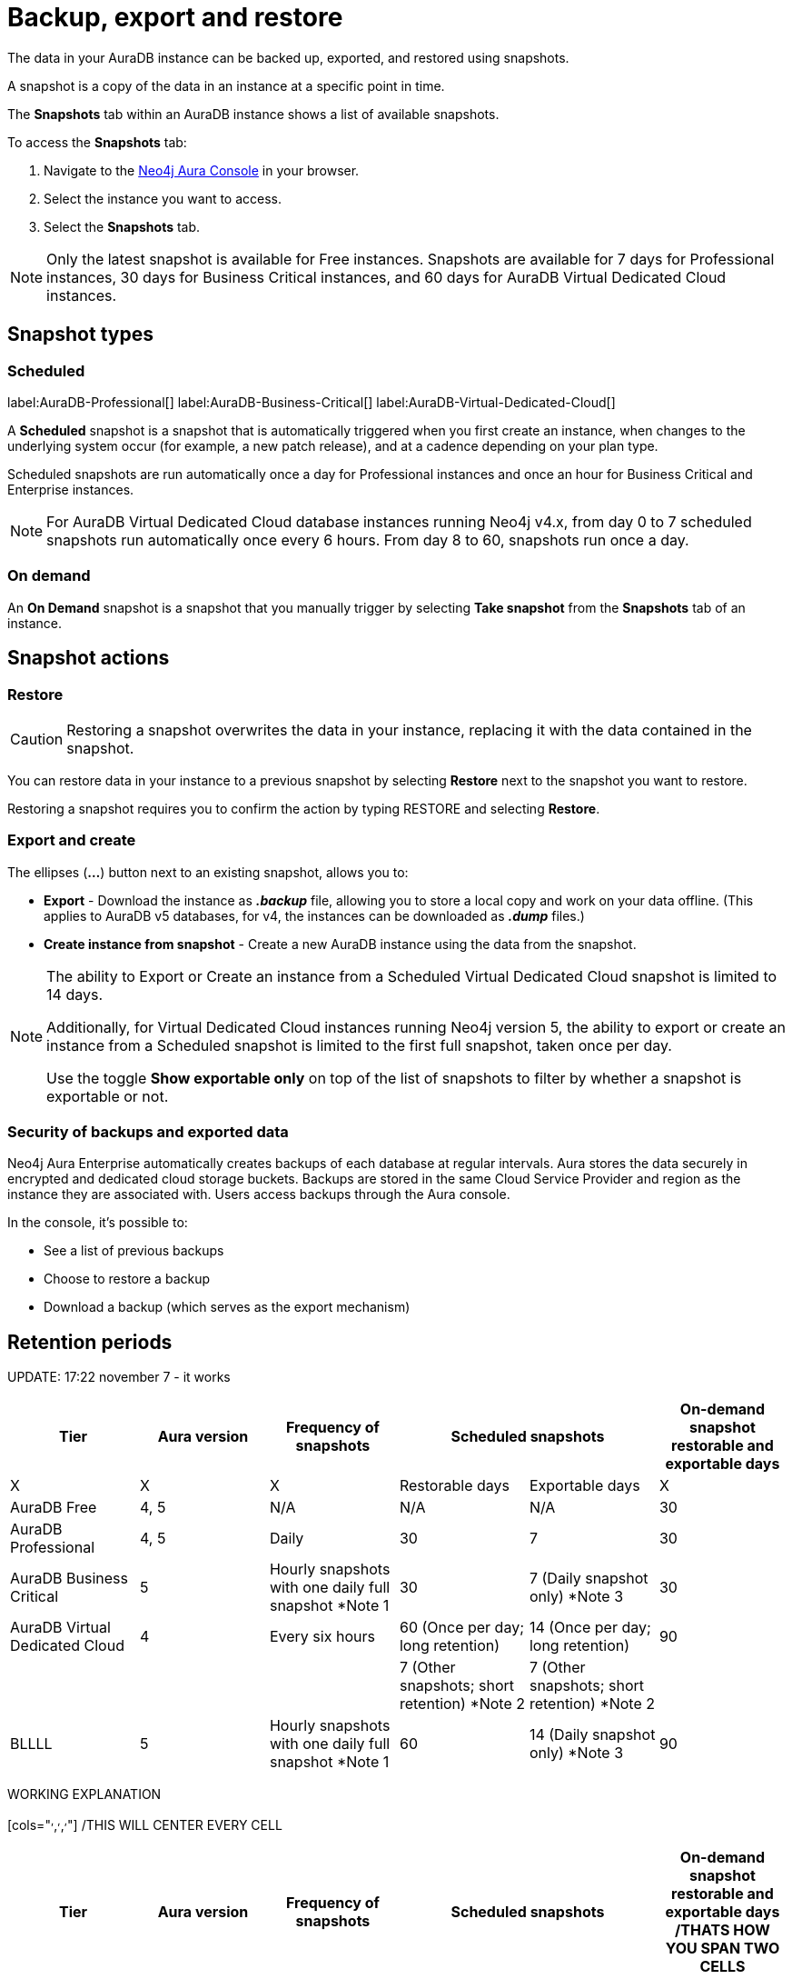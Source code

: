 [[aura-backup-restore-export]]
= Backup, export and restore
:description: This page describes how to backup, export and restore your data from a snapshot.

The data in your AuraDB instance can be backed up, exported, and restored using snapshots.

A snapshot is a copy of the data in an instance at a specific point in time.

The *Snapshots* tab within an AuraDB instance shows a list of available snapshots.

To access the *Snapshots* tab:

. Navigate to the https://console.neo4j.io/?product=aura-db[Neo4j Aura Console] in your browser.
. Select the instance you want to access.
. Select the *Snapshots* tab.

[NOTE]
====
Only the latest snapshot is available for Free instances.
Snapshots are available for 7 days for Professional instances, 30 days for Business Critical instances, and 60 days for AuraDB Virtual Dedicated Cloud instances.
====

== Snapshot types

=== Scheduled

label:AuraDB-Professional[]
label:AuraDB-Business-Critical[]
label:AuraDB-Virtual-Dedicated-Cloud[]

A *Scheduled* snapshot is a snapshot that is automatically triggered when you first create an instance, when changes to the underlying system occur (for example, a new patch release), and at a cadence depending on your plan type.

Scheduled snapshots are run automatically once a day for Professional instances and once an hour for Business Critical and Enterprise instances.

[NOTE]
====
For AuraDB Virtual Dedicated Cloud database instances running Neo4j v4.x, from day 0 to 7 scheduled snapshots run automatically once every 6 hours.
From day 8 to 60, snapshots run once a day.
====

=== On demand

An *On Demand* snapshot is a snapshot that you manually trigger by selecting *Take snapshot* from the *Snapshots* tab of an instance.

== Snapshot actions

=== Restore

[CAUTION]
====
Restoring a snapshot overwrites the data in your instance, replacing it with the data contained in the snapshot.
====

You can restore data in your instance to a previous snapshot by selecting *Restore* next to the snapshot you want to restore.

Restoring a snapshot requires you to confirm the action by typing RESTORE and selecting *Restore*.

=== Export and create

The ellipses (*...*) button next to an existing snapshot, allows you to:

* *Export* - Download the instance as *_.backup_* file, allowing you to store a local copy and work on your data offline.
(This applies to AuraDB v5 databases, for v4, the instances can be downloaded as *_.dump_* files.)
* *Create instance from snapshot* - Create a new AuraDB instance using the data from the snapshot.

[NOTE]
====
The ability to Export or Create an instance from a Scheduled Virtual Dedicated Cloud snapshot is limited to 14 days.

Additionally, for Virtual Dedicated Cloud instances running Neo4j version 5, the ability to export or create an instance from a Scheduled snapshot is limited to the first full snapshot, taken once per day.

Use the toggle **Show exportable only** on top of the list of snapshots to filter by whether a snapshot is exportable or not.
====

=== Security of backups and exported data

Neo4j Aura Enterprise automatically creates backups of each database at regular intervals.
Aura stores the data securely in encrypted and dedicated cloud storage buckets.
Backups are stored in the same Cloud Service Provider and region as the instance they are associated with.
Users access backups through the Aura console.

In the console, it's possible to:

* See a list of previous backups
* Choose to restore a backup
* Download a backup (which serves as the export mechanism)

== Retention periods

UPDATE: 17:22 november 7 - it works
[cols="^,^,^,^,^,^"]
|===
| Tier | Aura version | Frequency of snapshots 2+| Scheduled snapshots| On-demand snapshot restorable and exportable days

| X | X | X | Restorable days | Exportable days | X

| AuraDB Free
| 4, 5
| N/A
| N/A
| N/A
| 30

| AuraDB Professional
| 4, 5
| Daily
| 30
| 7
| 30

| AuraDB Business Critical
| 5
| Hourly snapshots with one daily full snapshot *Note 1
| 30
| 7 (Daily snapshot only) *Note 3
| 30

| AuraDB Virtual Dedicated Cloud
| 4
| Every six hours
| 60 (Once per day; long retention)
| 14 (Once per day; long retention)
| 90

| | | | 7 (Other snapshots; short retention) *Note 2 | 7 (Other snapshots; short retention) *Note 2 | 

| BLLLL
| 5
| Hourly snapshots with one daily full snapshot *Note 1
| 60
| 14 (Daily snapshot only) *Note 3
| 90
|===

WORKING EXPLANATION

[cols="^,^,^,^,^,^"] /THIS WILL CENTER EVERY CELL
|===
| Tier | Aura version | Frequency of snapshots 2+| Scheduled snapshots| On-demand snapshot restorable and exportable days /THATS HOW YOU SPAN TWO CELLS

| X | X | X | Restorable days | Exportable days | X /THE REST MUST BE CLEAR

| AuraDB Free
| 4, 5
| N/A
| N/A
| N/A
| 30

| AuraDB Professional
| 4, 5
| Daily
| 30
| 7
| 30

| AuraDB Business Critical
| 5
| Hourly snapshots with one daily full snapshot *Note 1
| 30
| 7 (Daily snapshot only) *Note 3
| 30

| AuraDB Virtual Dedicated Cloud
| 4
| Every six hours
| 60 (Once per day; long retention)
| 14 (Once per day; long retention)
| 90

| | | | 7 (Other snapshots; short retention) *Note 2 | 7 (Other snapshots; short retention) *Note 2 | 

| BLLLL
| 5
| Hourly snapshots with one daily full snapshot *Note 1
| 60
| 14 (Daily snapshot only) *Note 3
| 90
|===